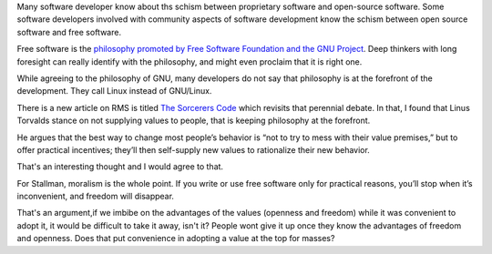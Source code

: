 .. title: Supplying Values
.. slug: supplying-values
.. date: 2016-12-15 09:21:42 UTC-08:00
.. tags:
.. category:
.. link:
.. description:
.. type: text

Many software developer know about ths schism between proprietary software and open-source software. Some software
developers involved with community aspects of software development know the schism between open source software and
free software.

Free software is the `philosophy promoted by Free Software Foundation and the GNU Project`_. Deep thinkers with long
foresight can really identify with the philosophy, and might even proclaim that it is right one.

While agreeing to the philosophy of GNU, many developers do not say that philosophy is at the forefront of the
development. They call Linux instead of GNU/Linux.

There is a new article on RMS is titled `The Sorcerers Code`_ which revisits that perennial debate. In that, I found
that Linus Torvalds stance on not supplying values to people, that is keeping philosophy at the forefront.

He argues that the best way to change most people’s behavior is “not to try to mess with their value premises,” but to
offer practical incentives; they’ll then self-supply new values to rationalize their new behavior.

That's an interesting thought and I would agree to that.

For Stallman, moralism is the whole point. If you write or use free software only for practical reasons, you’ll stop
when it’s inconvenient, and freedom will disappear.

That's an argument,if we imbibe on the advantages of the values (openness and freedom) while it was convenient to adopt
it, it would be difficult to take it away, isn't it? People wont give it up once they know the advantages of freedom
and openness. Does that put convenience in adopting a value at the top for masses?


.. _The Sorcerers Code: https://www.psychologytoday.com/articles/201611/the-sorcerers-code
.. _philosophy promoted by Free Software Foundation and the GNU Project: https://www.gnu.org/philosophy/free-sw.html




